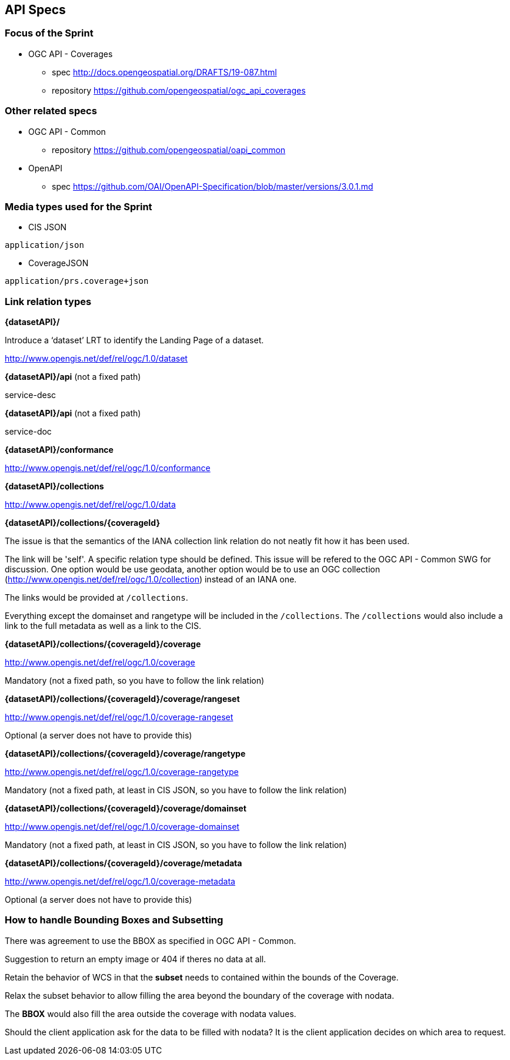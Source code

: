 == API Specs

=== Focus of the Sprint

* OGC API - Coverages
** spec http://docs.opengeospatial.org/DRAFTS/19-087.html
** repository https://github.com/opengeospatial/ogc_api_coverages

=== Other related specs

* OGC API - Common
** repository https://github.com/opengeospatial/oapi_common

* OpenAPI
** spec https://github.com/OAI/OpenAPI-Specification/blob/master/versions/3.0.1.md

=== Media types used for the Sprint

* CIS JSON

`application/json`


* CoverageJSON

`application/prs.coverage+json`


=== Link relation types


*{datasetAPI}/*

Introduce a ‘dataset’ LRT to identify the Landing Page of a dataset.

http://www.opengis.net/def/rel/ogc/1.0/dataset


*{datasetAPI}/api* (not a fixed path)

service-desc


*{datasetAPI}/api* (not a fixed path)

service-doc


*{datasetAPI}/conformance*

http://www.opengis.net/def/rel/ogc/1.0/conformance



*{datasetAPI}/collections*

http://www.opengis.net/def/rel/ogc/1.0/data


*{datasetAPI}/collections/{coverageId}*

The issue is that the semantics of the IANA collection link relation do not neatly fit how it has been used.

The link will be 'self'. A specific relation type should be defined. This issue will be refered to the OGC API - Common SWG for discussion. One option would be use geodata, another option would be to use an OGC collection (http://www.opengis.net/def/rel/ogc/1.0/collection) instead of an IANA one.

The links would be provided at `/collections`.

Everything except the domainset and rangetype will be included in the `/collections`. The `/collections` would also include a link to the full metadata as well as a link to the CIS.

*{datasetAPI}/collections/{coverageId}/coverage*

http://www.opengis.net/def/rel/ogc/1.0/coverage

Mandatory (not a fixed path, so you have to follow the link relation)

*{datasetAPI}/collections/{coverageId}/coverage/rangeset*

http://www.opengis.net/def/rel/ogc/1.0/coverage-rangeset

Optional (a server does not have to provide this)

*{datasetAPI}/collections/{coverageId}/coverage/rangetype*

http://www.opengis.net/def/rel/ogc/1.0/coverage-rangetype

Mandatory (not a fixed path, at least in CIS JSON, so you have to follow the link relation)

*{datasetAPI}/collections/{coverageId}/coverage/domainset*

http://www.opengis.net/def/rel/ogc/1.0/coverage-domainset

Mandatory (not a fixed path, at least in CIS JSON, so you have to follow the link relation)

*{datasetAPI}/collections/{coverageId}/coverage/metadata*

http://www.opengis.net/def/rel/ogc/1.0/coverage-metadata

Optional (a server does not have to provide this)



=== How to handle Bounding Boxes and Subsetting

There was agreement to use the BBOX as specified in OGC API - Common.

Suggestion to return an empty image or 404 if theres no data at all.

Retain the behavior of WCS in that the *subset* needs to contained within the bounds of the Coverage.

Relax the subset behavior to allow filling the area beyond the boundary of the coverage with nodata.

The *BBOX* would also fill the area outside the coverage with nodata values.

Should the client application ask for the data to be filled with nodata? It is the client application decides on which area to request.






